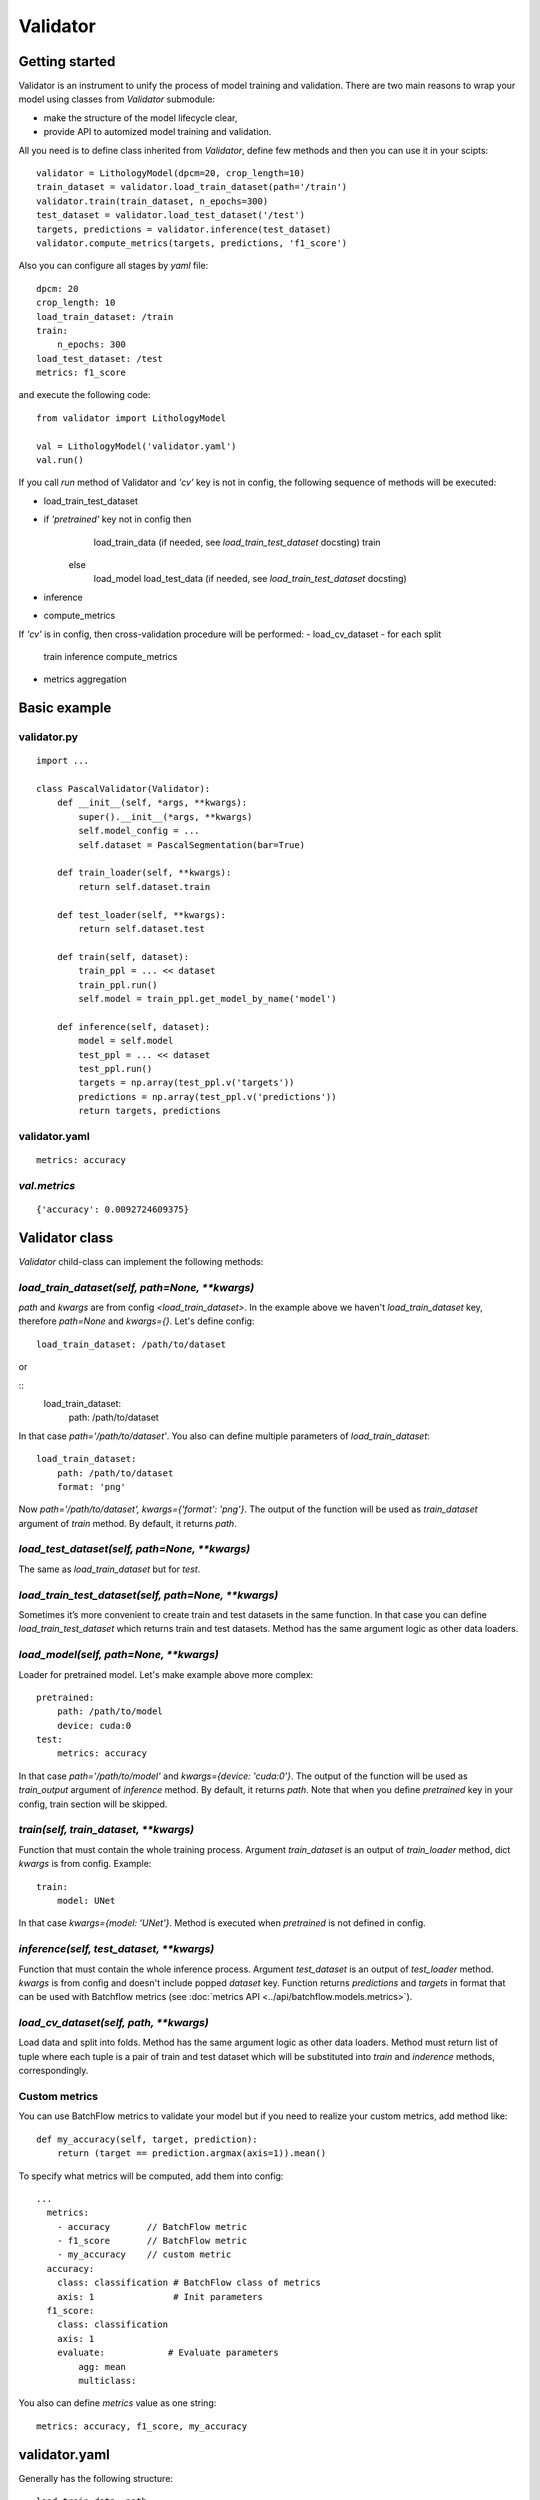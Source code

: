 =========
Validator
=========

Getting started
===============
Validator is an instrument to unify the process of model training and validation.
There are two main reasons to wrap your model using classes from `Validator` submodule:

- make the structure of the model lifecycle clear,
- provide API to automized model training and validation.

All you need is to define class inherited from `Validator`, define few methods
and then you can use it in your scipts: ::

    validator = LithologyModel(dpcm=20, crop_length=10)
    train_dataset = validator.load_train_dataset(path='/train')
    validator.train(train_dataset, n_epochs=300)
    test_dataset = validator.load_test_dataset('/test')
    targets, predictions = validator.inference(test_dataset)
    validator.compute_metrics(targets, predictions, 'f1_score')

Also you can configure all stages by `yaml` file: ::

    dpcm: 20
    crop_length: 10
    load_train_dataset: /train
    train:
        n_epochs: 300
    load_test_dataset: /test
    metrics: f1_score

and execute the following code: ::

    from validator import LithologyModel

    val = LithologyModel('validator.yaml')
    val.run()

If you call `run` method of Validator and `'cv'` key is not in config,
the following sequence of methods will be executed:

- load_train_test_dataset
- if `'pretrained'` key not in config then
     load_train_data (if needed, see `load_train_test_dataset` docsting)
     train
   else
     load_model
     load_test_data (if needed, see `load_train_test_dataset` docsting)
- inference
- compute_metrics

If `'cv'` is in config, then cross-validation procedure will be performed:
- load_cv_dataset
- for each split
     train
     inference
     compute_metrics
- metrics aggregation

Basic example
=============

validator.py
------------
::

    import ...

    class PascalValidator(Validator):
        def __init__(self, *args, **kwargs):
            super().__init__(*args, **kwargs)
            self.model_config = ...
            self.dataset = PascalSegmentation(bar=True)

        def train_loader(self, **kwargs):
            return self.dataset.train

        def test_loader(self, **kwargs):
            return self.dataset.test

        def train(self, dataset):
            train_ppl = ... << dataset
            train_ppl.run()
            self.model = train_ppl.get_model_by_name('model')

        def inference(self, dataset):
            model = self.model
            test_ppl = ... << dataset
            test_ppl.run()
            targets = np.array(test_ppl.v('targets'))
            predictions = np.array(test_ppl.v('predictions'))
            return targets, predictions


validator.yaml
--------------
::

    metrics: accuracy


`val.metrics`
-------------

::

    {'accuracy': 0.0092724609375}

Validator class
===============

`Validator` child-class can implement the following methods:

`load_train_dataset(self, path=None, **kwargs)`
-----------------------------------------------

`path` and `kwargs` are from config `<load_train_dataset>`. In the example above we haven't `load_train_dataset` key,
therefore `path=None` and `kwargs={}`. Let's define config:

::

    load_train_dataset: /path/to/dataset

or

::
    load_train_dataset:
        path: /path/to/dataset

In that case `path='/path/to/dataset'`. You also can define multiple parameters of `load_train_dataset`: ::

    load_train_dataset:
        path: /path/to/dataset
        format: 'png'

Now `path='/path/to/dataset', kwargs={'format': 'png'}`.
The output of the function will be used as `train_dataset` argument of `train` method. By default, it returns `path`.

`load_test_dataset(self, path=None, **kwargs)`
----------------------------------------------

The same as `load_train_dataset` but for `test`.

`load_train_test_dataset(self, path=None, **kwargs)`
---------------------------------------------------------------

Sometimes it’s more convenient to create train and test datasets in the same function. In that case you
can define `load_train_test_dataset` which returns train and test datasets. Method has the same argument
logic as other data loaders.


`load_model(self, path=None, **kwargs)`
---------------------------------------

Loader for pretrained model. Let's make example above more complex::

    pretrained:
        path: /path/to/model
        device: cuda:0
    test:
        metrics: accuracy

In that case `path='/path/to/model'` and `kwargs={device: 'cuda:0'}`. The output of the function will be used as `train_output` argument of `inference` method.
By default, it returns `path`. Note that when you define `pretrained` key in your config, train section will be skipped.

`train(self, train_dataset, **kwargs)`
--------------------------------------

Function that must contain the whole training process. Argument `train_dataset` is an output of `train_loader` method,
dict `kwargs` is from config. Example::

    train:
        model: UNet

In that case `kwargs={model: 'UNet'}`. Method is executed when `pretrained` is not defined in config.

`inference(self, test_dataset, **kwargs)`
-----------------------------------------

Function that must contain the whole inference process. Argument `test_dataset` is an output of `test_loader` method. `kwargs` is from config and doesn't include popped `dataset` key.
Function returns `predictions` and `targets` in format that can be used with Batchflow metrics (see :doc:`metrics API <../api/batchflow.models.metrics>`).

`load_cv_dataset(self, path, **kwargs)`
---------------------------------------
Load data and split into folds. Method has the same argument logic as other data loaders.
Method must return list of tuple where each tuple is a pair of train and test dataset which will
be substituted into `train` and `inderence` methods, correspondingly.

Custom metrics
--------------

You can use BatchFlow metrics to validate your model but if you need to realize
your custom metrics, add method like::

    def my_accuracy(self, target, prediction):
        return (target == prediction.argmax(axis=1)).mean()


To specify what metrics will be computed, add them into config::

    ...
      metrics:
        - accuracy       // BatchFlow metric
        - f1_score       // BatchFlow metric
        - my_accuracy    // custom metric
      accuracy:
        class: classification # BatchFlow class of metrics
        axis: 1               # Init parameters
      f1_score:
        class: classification
        axis: 1
        evaluate:            # Evaluate parameters
            agg: mean
            multiclass:

You also can define `metrics` value as one string: ::

    metrics: accuracy, f1_score, my_accuracy


validator.yaml
==============

Generally has the following structure::


    load_train_data: path
            or
    load_train_data:
        <kwarg_0>: <value_0>
        ...

    load_test_data: path
            or
    load_test_data:
        <kwarg_0>: <value_0>
        ...

    train:
        <kwarg_0>: <value_0>
        ...

    pretrained: path
        or
    pretrained:
        <kwarg_0>: <value_0>

    test:
        <kwarg_0>: <value_0>
        ...
    metrics: <metric_0>, ..., <custom_metric_0>, ...
            or
    metrics:
        <metric_0>         # BatchFLow class of metrics because `metric_0` is also key of the first level of config
        ...
        <custom_metric_0>  # custom metric defined in Validator-child class
        ...
    metric_0
        class: <classification|segmentation|mask|instance|regression>
            <kwarg_0>: <value_0>
            <kwarg_1>: <value_1>
            ...
            evaluate:
                <metric_kwarg_0>: <value_0>
                <metric_kwarg_1>: <value_1>
    ...

Style guide
===========

To make your interfaces clearer, we propose one rule: use all to divide your model life-cycle into clear blocks.
For example, there are several options to define data loading: `__init__`, `train`/`inference` but it's better when you
use one of loaders.

To check that interface has necessary methods, you can call `check_api` method.
For example, call class method::

    MyValidator.check_api(methods=['train_loader', 'train'])

to check if methods `train_loader` and `train` are implemented in MyValidator class. By default, ::

    methods=['train', 'inference']

and warning will be issued if one of methods is not implemented. To raise exception instead of warning, use `warning=False`.

You also can check keys in validator config by `check_config` method: ::

    val = MyValidator('validator.yaml')
    val.check_config(keys=['train|pretrained', 'load_model])

Successful check means that class implements `load_model` method and one of 'train` and `pretrained`.